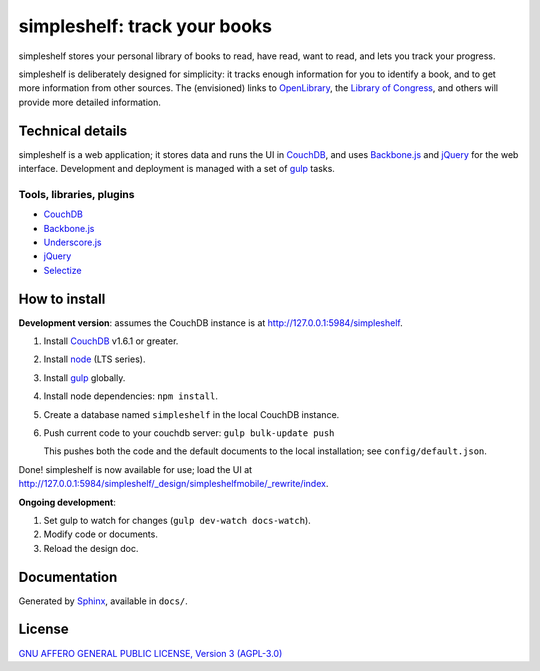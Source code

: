 =============================
simpleshelf: track your books
=============================

simpleshelf stores your personal library of books to read, have read, want to read, and lets you track your progress.

simpleshelf is deliberately designed for simplicity: it tracks enough information for you to identify a book, and to get more information from other sources.  The (envisioned) links to OpenLibrary_, the `Library of Congress`_, and others will provide more detailed information.

Technical details
+++++++++++++++++
simpleshelf is a web application; it stores data and runs the UI in CouchDB_, and uses Backbone.js_ and jQuery_ for the web interface.  Development and deployment is managed with a set of gulp_ tasks.

Tools, libraries, plugins
-------------------------
- CouchDB_
- Backbone.js_
- Underscore.js_
- jQuery_
- `Selectize`_

How to install
++++++++++++++
**Development version**: assumes the CouchDB instance is at http://127.0.0.1:5984/simpleshelf.

1. Install CouchDB_ v1.6.1 or greater.
#. Install node_ (LTS series).
#. Install gulp_ globally.
#. Install node dependencies: ``npm install``.
#. Create a database named ``simpleshelf`` in the local CouchDB instance.
#. Push current code to your couchdb server: ``gulp bulk-update push``

   This pushes both the code and the default documents to the local installation; see ``config/default.json``.

Done!  simpleshelf is now available for use; load the UI at http://127.0.0.1:5984/simpleshelf/_design/simpleshelfmobile/_rewrite/index.

**Ongoing development**:

#. Set gulp to watch for changes (``gulp dev-watch docs-watch``).
#. Modify code or documents.
#. Reload the design doc.

Documentation
+++++++++++++
Generated by Sphinx_, available in ``docs/``.

.. _backbone.js: http://backbonejs.org/
.. _couchdb: http://couchdb.apache.org/
.. _gulp: http://gulpjs.com/
.. _jquery: http://jquery.com/
.. _`library of congress`: http://www.loc.gov/
.. _node: https://nodejs.org/
.. _openlibrary: http://openlibrary.org/
.. _python: http://python.org/
.. _selectize: http://selectize.github.io/selectize.js/
.. _sphinx: http://sphinx.pocoo.org/
.. _underscore.js: http://documentcloud.github.com/underscore/

License
+++++++
`GNU AFFERO GENERAL PUBLIC LICENSE, Version 3 (AGPL-3.0) <http://opensource.org/licenses/AGPL-3.0>`__
